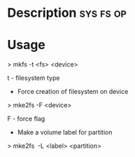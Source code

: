 

* Description							  :sys:fs:op:

* Usage

> mkfs -t <fs> <device>

t - filesystem type

+ Force creation of filesystem on device

> mke2fs -F <device>

F - force flag

+ Make a volume label for partition

> mke2fs  -L <label> <partition>
